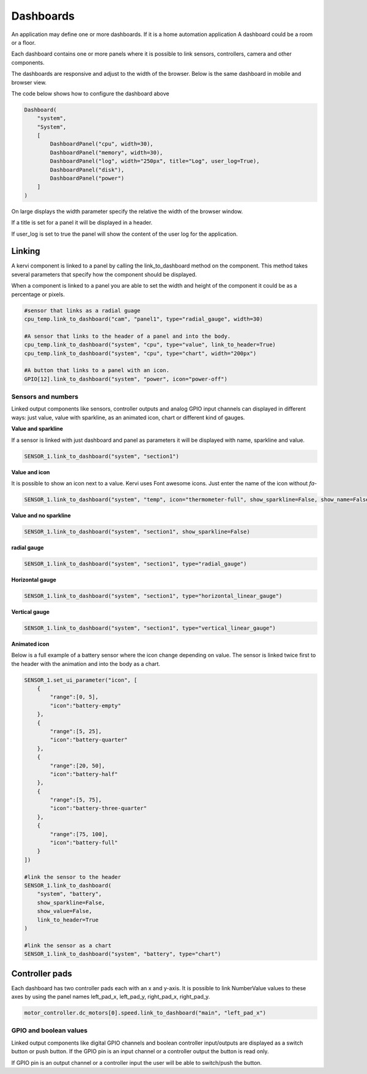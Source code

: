 ==========
Dashboards
==========

An application may define one or more dashboards. If it is a home automation application
A dashboard could be a room or a floor.

Each dashboard contains one or more panels where it is possible to link sensors, controllers, camera and other components.

The dashboards are responsive and adjust to the width of the browser. Below is the same dashboard in mobile and browser view. 

.. image:: images/dashboard_mobile.png
    :width: 35 %
.. image:: images/dashboard_browser.png
    :width: 45 %

.. image:: 

The code below shows how to configure the dashboard above

.. code-block:: python

    Dashboard(
        "system",
        "System",
        [
            DashboardPanel("cpu", width=30),
            DashboardPanel("memory", width=30),
            DashboardPanel("log", width="250px", title="Log", user_log=True),
            DashboardPanel("disk"),
            DashboardPanel("power")
        ]
    )

On large displays the width parameter specify the relative the width of the browser window.

If a title is set for a panel it will be displayed in a header.

If user_log is set to true the panel will show the content of the user log for the application.

Linking
=======

A kervi component is linked to a panel by calling the link_to_dashboard method on the component.
This method takes several parameters that specify how the component should be displayed.

When a component is linked to a panel you are able to set the width and height of the component it could be as a percentage or pixels.


.. code-block:: python
    
    #sensor that links as a radial guage 
    cpu_temp.link_to_dashboard("cam", "panel1", type="radial_gauge", width=30)

    #A sensor that links to the header of a panel and into the body. 
    cpu_temp.link_to_dashboard("system", "cpu", type="value", link_to_header=True)
    cpu_temp.link_to_dashboard("system", "cpu", type="chart", width="200px")

    #A button that links to a panel with an icon.
    GPIO[12].link_to_dashboard("system", "power", icon="power-off")


Sensors and numbers
***************************

Linked output components like sensors, controller outputs and analog GPIO input channels can displayed in different ways: just value, value with sparkline, as an animated icon, chart or different kind of gauges.

**Value and sparkline**

If a sensor is linked with just dashboard and panel as parameters it will be displayed with name, sparkline and value.

.. code-block:: python
    
    SENSOR_1.link_to_dashboard("system", "section1")

.. image:: images/sensor_sparkline.png


**Value and icon**

It is possible to show an icon next to a value. Kervi uses Font awesome icons. Just enter the name of the icon without *fa-*

.. code-block:: python
    
    SENSOR_1.link_to_dashboard("system", "temp", icon="thermometer-full", show_sparkline=False, show_name=False)

.. image:: images/sensor_icon.png

**Value and no sparkline**

.. code-block:: python
    
    SENSOR_1.link_to_dashboard("system", "section1", show_sparkline=False)

.. image:: images/sensor_value.png


**radial gauge**

.. code-block:: python
    
    SENSOR_1.link_to_dashboard("system", "section1", type="radial_gauge")

.. image:: images/sensor_radial.png

**Horizontal gauge**

.. code-block:: python
    
    SENSOR_1.link_to_dashboard("system", "section1", type="horizontal_linear_gauge")

.. image:: images/sensor_horizontal.png

**Vertical gauge**

.. code-block:: python
    
    SENSOR_1.link_to_dashboard("system", "section1", type="vertical_linear_gauge")

.. image:: images/sensor_vertical.png

**Animated icon**

Below is a full example of a battery sensor where the icon change depending on value.
The sensor is linked twice first to the header with the animation and into the body as a chart. 

.. code-block:: python
    
    SENSOR_1.set_ui_parameter("icon", [
        {
            "range":[0, 5],
            "icon":"battery-empty"
        },
        {
            "range":[5, 25],
            "icon":"battery-quarter"
        },
        {
            "range":[20, 50],
            "icon":"battery-half"
        },
        {
            "range":[5, 75],
            "icon":"battery-three-quarter"
        },
        {
            "range":[75, 100],
            "icon":"battery-full"
        }
    ])

    #link the sensor to the header
    SENSOR_1.link_to_dashboard(
        "system", "battery",
        show_sparkline=False,
        show_value=False,
        link_to_header=True
    )

    #link the sensor as a chart
    SENSOR_1.link_to_dashboard("system", "battery", type="chart")

    
.. image:: images/sensor_animated.png

Controller pads
===============

Each dashboard has two controller pads each with an x and y-axis. 
It is possible to link NumberValue values to these axes
by using the panel names left_pad_x, left_pad_y, right_pad_x, right_pad_y.

.. code-block:: python

    motor_controller.dc_motors[0].speed.link_to_dashboard("main", "left_pad_x")

GPIO and boolean values
************************

Linked output components like digital GPIO channels and boolean controller input/outputs
are displayed as a switch button or push button.
If the GPIO pin is an input channel or a controller output the button is read only.

If GPIO pin is an output channel or a controller input the user will be able to switch/push the button. 